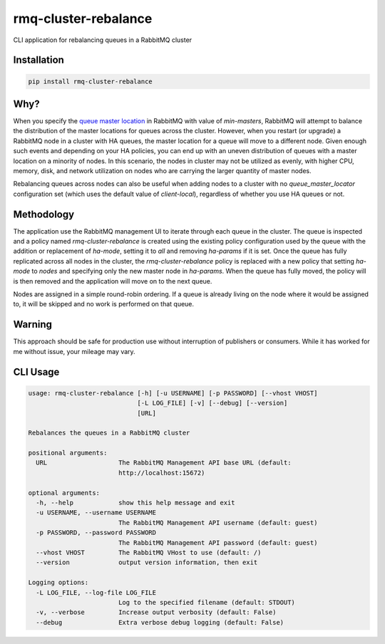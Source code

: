 rmq-cluster-rebalance
=====================

CLI application for rebalancing queues in a RabbitMQ cluster

|Version| |Status| |Coverage| |License|

Installation
------------

.. code-block:: bash

    pip install rmq-cluster-rebalance

Why?
----
When you specify the `queue master location <queue_master_location>`_ in RabbitMQ
with value of `min-masters`, RabbitMQ will attempt to balance the distribution
of the master locations for queues across the cluster. However, when you restart
(or upgrade) a RabbitMQ node in a cluster with HA queues, the master location for
a queue will move to a different node. Given enough such events and depending on
your HA policies, you can end up with an uneven distribution of queues with a master
location on a minority of nodes. In this scenario, the nodes in cluster may not be
utilized as evenly, with higher CPU, memory, disk, and network utilization on nodes
who are carrying the larger quantity of master nodes.

Rebalancing queues across nodes can also be useful when adding nodes to a cluster
with no `queue_master_locator` configuration set (which uses the default value of
`client-local`), regardless of whether you use HA queues or not.

Methodology
-----------
The application use the RabbitMQ management UI to iterate through each queue
in the cluster. The queue is inspected and a policy named `rmq-cluster-rebalance`
is created using the existing policy configuration used by the queue with the
addition or replacement of `ha-mode`, setting it to `all` and removing `ha-params`
if it is set. Once the queue has fully replicated across all nodes in the cluster,
the `rmq-cluster-rebalance` policy is replaced with a new policy that setting
`ha-mode` to `nodes` and specifying only the new master node in `ha-params`. When
the queue has fully moved, the policy will is then removed and the application
will move on to the next queue.

Nodes are assigned in a simple round-robin ordering. If a queue is already living
on the node where it would be assigned to, it will be skipped and no work is
performed on that queue.

Warning
-------
This approach should be safe for production use without interruption of publishers
or consumers. While it has worked for me without issue, your mileage may vary.

CLI Usage
---------

.. code-block::

    usage: rmq-cluster-rebalance [-h] [-u USERNAME] [-p PASSWORD] [--vhost VHOST]
                                 [-L LOG_FILE] [-v] [--debug] [--version]
                                 [URL]

    Rebalances the queues in a RabbitMQ cluster

    positional arguments:
      URL                   The RabbitMQ Management API base URL (default:
                            http://localhost:15672)

    optional arguments:
      -h, --help            show this help message and exit
      -u USERNAME, --username USERNAME
                            The RabbitMQ Management API username (default: guest)
      -p PASSWORD, --password PASSWORD
                            The RabbitMQ Management API password (default: guest)
      --vhost VHOST         The RabbitMQ VHost to use (default: /)
      --version             output version information, then exit

    Logging options:
      -L LOG_FILE, --log-file LOG_FILE
                            Log to the specified filename (default: STDOUT)
      -v, --verbose         Increase output verbosity (default: False)
      --debug               Extra verbose debug logging (default: False)


.. _queue_master_location: https://www.rabbitmq.com/ha.html#master-migration-data-locality

.. |Version| image:: https://img.shields.io/pypi/v/rmq-cluster-rebalance.svg?
   :target: https://pypi.python.org/pypi/rmq-cluster-rebalance
   :alt: Package Version

.. |Status| image:: https://img.shields.io/circleci/build/gh/gmr/rmq-cluster-rebalance/master.svg?token=0865efa9d8c942005bda4e68caaca26eb13acaf5
   :target: https://circleci.com/gh/gmr/rmq-cluster-rebalance/tree/master
   :alt: Build Status

.. |Coverage| image:: https://codecov.io/gh/gmr/rmq-cluster-rebalance/branch/master/graph/badge.svg
   :target: https://codecov.io/github/gmr/rmq-cluster-rebalance?branch=master
   :alt: Code Coverage

.. |License| image:: https://img.shields.io/pypi/l/rmq-cluster-rebalance.svg?
   :target: https://github.com/gmr/rmq-cluster-rebalance/blob/master/LICENSE
   :alt: BSD
